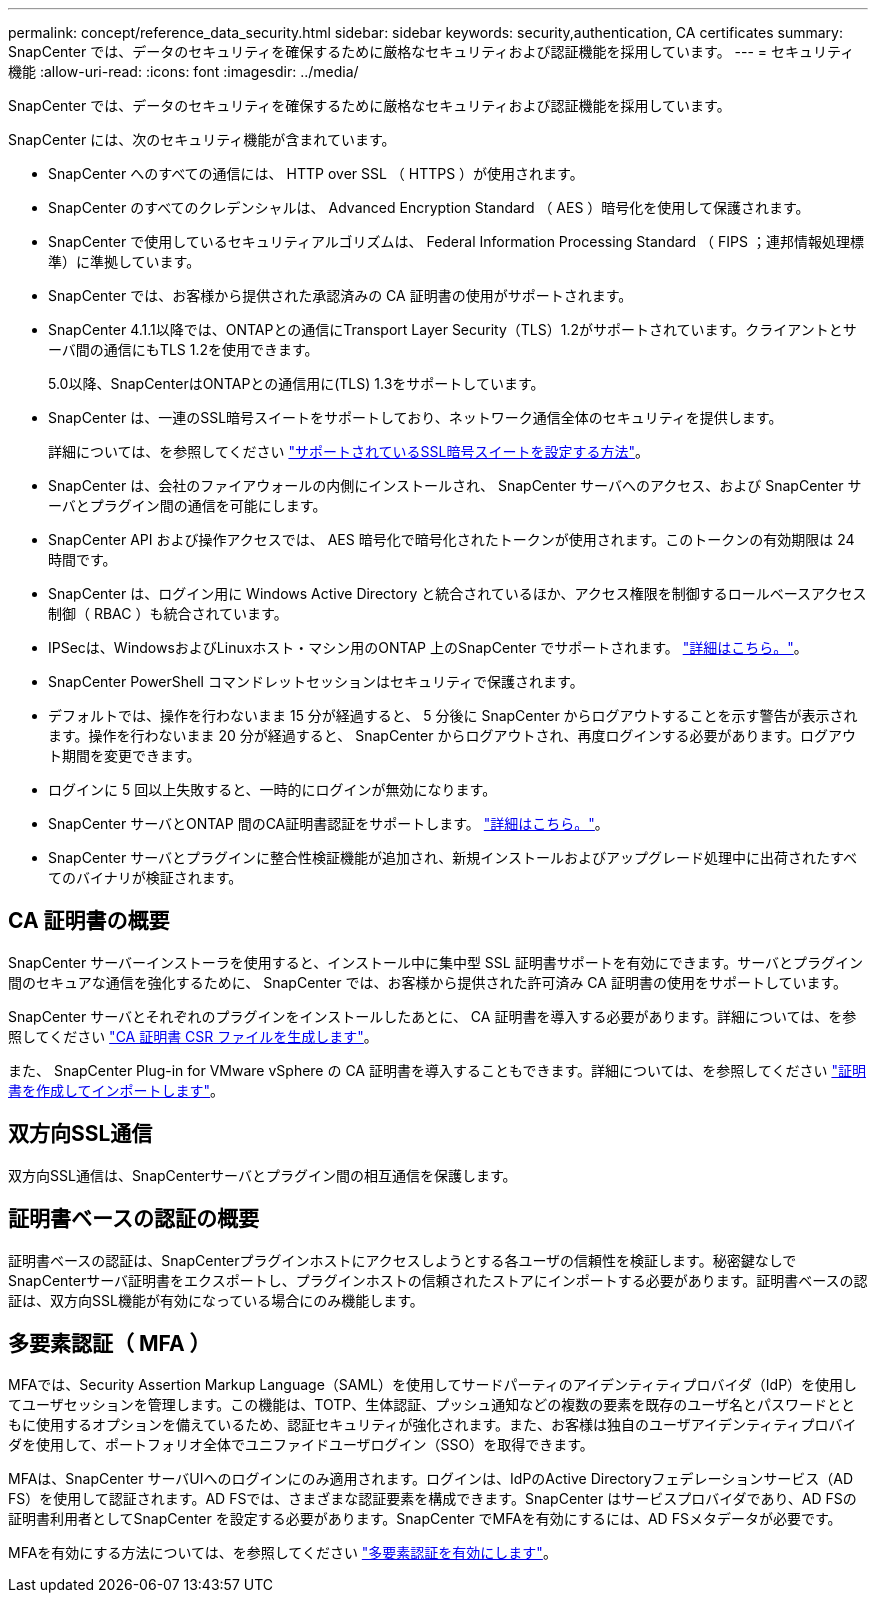 ---
permalink: concept/reference_data_security.html 
sidebar: sidebar 
keywords: security,authentication, CA certificates 
summary: SnapCenter では、データのセキュリティを確保するために厳格なセキュリティおよび認証機能を採用しています。 
---
= セキュリティ機能
:allow-uri-read: 
:icons: font
:imagesdir: ../media/


[role="lead"]
SnapCenter では、データのセキュリティを確保するために厳格なセキュリティおよび認証機能を採用しています。

SnapCenter には、次のセキュリティ機能が含まれています。

* SnapCenter へのすべての通信には、 HTTP over SSL （ HTTPS ）が使用されます。
* SnapCenter のすべてのクレデンシャルは、 Advanced Encryption Standard （ AES ）暗号化を使用して保護されます。
* SnapCenter で使用しているセキュリティアルゴリズムは、 Federal Information Processing Standard （ FIPS ；連邦情報処理標準）に準拠しています。
* SnapCenter では、お客様から提供された承認済みの CA 証明書の使用がサポートされます。
* SnapCenter 4.1.1以降では、ONTAPとの通信にTransport Layer Security（TLS）1.2がサポートされています。クライアントとサーバ間の通信にもTLS 1.2を使用できます。
+
5.0以降、SnapCenterはONTAPとの通信用に(TLS) 1.3をサポートしています。

* SnapCenter は、一連のSSL暗号スイートをサポートしており、ネットワーク通信全体のセキュリティを提供します。
+
詳細については、を参照してください https://kb.netapp.com/Advice_and_Troubleshooting/Data_Protection_and_Security/SnapCenter/How_to_configure_the_supported_SSL_Cipher_Suite["サポートされているSSL暗号スイートを設定する方法"]。

* SnapCenter は、会社のファイアウォールの内側にインストールされ、 SnapCenter サーバへのアクセス、および SnapCenter サーバとプラグイン間の通信を可能にします。
* SnapCenter API および操作アクセスでは、 AES 暗号化で暗号化されたトークンが使用されます。このトークンの有効期限は 24 時間です。
* SnapCenter は、ログイン用に Windows Active Directory と統合されているほか、アクセス権限を制御するロールベースアクセス制御（ RBAC ）も統合されています。
* IPSecは、WindowsおよびLinuxホスト・マシン用のONTAP 上のSnapCenter でサポートされます。 https://docs.netapp.com/us-en/ontap/networking/configure_ip_security_@ipsec@_over_wire_encryption.html#use-ipsec-identities["詳細はこちら。"]。
* SnapCenter PowerShell コマンドレットセッションはセキュリティで保護されます。
* デフォルトでは、操作を行わないまま 15 分が経過すると、 5 分後に SnapCenter からログアウトすることを示す警告が表示されます。操作を行わないまま 20 分が経過すると、 SnapCenter からログアウトされ、再度ログインする必要があります。ログアウト期間を変更できます。
* ログインに 5 回以上失敗すると、一時的にログインが無効になります。
* SnapCenter サーバとONTAP 間のCA証明書認証をサポートします。 https://kb.netapp.com/Advice_and_Troubleshooting/Data_Protection_and_Security/SnapCenter/How_to_securely_connect_SnapCenter_with_ONTAP_using_CA_certificate["詳細はこちら。"]。
* SnapCenter サーバとプラグインに整合性検証機能が追加され、新規インストールおよびアップグレード処理中に出荷されたすべてのバイナリが検証されます。




== CA 証明書の概要

SnapCenter サーバーインストーラを使用すると、インストール中に集中型 SSL 証明書サポートを有効にできます。サーバとプラグイン間のセキュアな通信を強化するために、 SnapCenter では、お客様から提供された許可済み CA 証明書の使用をサポートしています。

SnapCenter サーバとそれぞれのプラグインをインストールしたあとに、 CA 証明書を導入する必要があります。詳細については、を参照してください link:../install/reference_generate_CA_certificate_CSR_file.html["CA 証明書 CSR ファイルを生成します"]。

また、 SnapCenter Plug-in for VMware vSphere の CA 証明書を導入することもできます。詳細については、を参照してください https://docs.netapp.com/us-en/sc-plugin-vmware-vsphere/scpivs44_manage_snapcenter_plug-in_for_vmware_vsphere.html#create-and-import-certificates["証明書を作成してインポートします"^]。



== 双方向SSL通信

双方向SSL通信は、SnapCenterサーバとプラグイン間の相互通信を保護します。



== 証明書ベースの認証の概要

証明書ベースの認証は、SnapCenterプラグインホストにアクセスしようとする各ユーザの信頼性を検証します。秘密鍵なしでSnapCenterサーバ証明書をエクスポートし、プラグインホストの信頼されたストアにインポートする必要があります。証明書ベースの認証は、双方向SSL機能が有効になっている場合にのみ機能します。



== 多要素認証（ MFA ）

MFAでは、Security Assertion Markup Language（SAML）を使用してサードパーティのアイデンティティプロバイダ（IdP）を使用してユーザセッションを管理します。この機能は、TOTP、生体認証、プッシュ通知などの複数の要素を既存のユーザ名とパスワードとともに使用するオプションを備えているため、認証セキュリティが強化されます。また、お客様は独自のユーザアイデンティティプロバイダを使用して、ポートフォリオ全体でユニファイドユーザログイン（SSO）を取得できます。

MFAは、SnapCenter サーバUIへのログインにのみ適用されます。ログインは、IdPのActive Directoryフェデレーションサービス（AD FS）を使用して認証されます。AD FSでは、さまざまな認証要素を構成できます。SnapCenter はサービスプロバイダであり、AD FSの証明書利用者としてSnapCenter を設定する必要があります。SnapCenter でMFAを有効にするには、AD FSメタデータが必要です。

MFAを有効にする方法については、を参照してください link:../install/enable_multifactor_authentication.html["多要素認証を有効にします"]。
